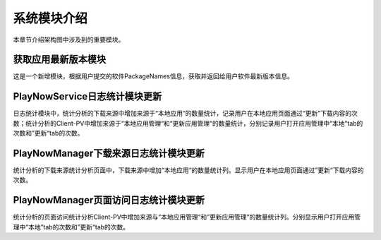 系统模块介绍
##################

本章节介绍架构图中涉及到的重要模块。

获取应用最新版本模块
**********************************  
这是一个新增模块，根据用户提交的软件PackageNames信息，获取并返回给用户软件最新版本信息。

PlayNowService日志统计模块更新
**********************************  
日志统计模块中，统计分析的下载来源中增加来源于“本地应用“的数量统计，记录用户在本地应用页面通过“更新”下载内容的次数；统计分析的Client-PV中增加来源于“本地应用管理“和“更新应用管理“的数量统计，分别记录用户打开应用管理中“本地“tab的次数和”更新“tab的次数。

PlayNowManager下载来源日志统计模块更新
*****************************************  
统计分析的下载来源统计分析页面中，下载来源中增加“本地应用“的数量统计列。显示用户在本地应用页面通过”更新“下载内容的次数。

PlayNowManager页面访问日志统计模块更新
******************************************  
统计分析的页面访问统计分析Client-PV中增加来源与“本地应用管理“和“更新应用管理“的数量统计列。分别显示用户打开应用管理中“本地”tab的次数和”更新“tab的次数。
